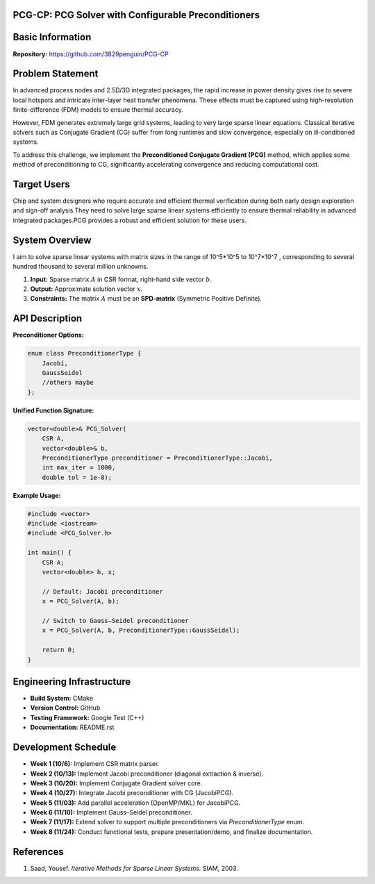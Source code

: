 PCG-CP: PCG Solver with Configurable Preconditioners
=========================================================

Basic Information
=================

**Repository:** `https://github.com/3829penguin/PCG-CP <https://github.com/3829penguin/PCG-CP>`_

Problem Statement
=================

In advanced process nodes and 2.5D/3D integrated packages, the rapid increase in 
power density gives rise to severe local hotspots and intricate inter-layer heat 
transfer phenomena. These effects must be captured using high-resolution 
finite-difference (FDM) models to ensure thermal accuracy.

However, FDM generates extremely large grid systems, leading to very large sparse 
linear equations. Classical iterative solvers such as Conjugate Gradient (CG) 
suffer from long runtimes and slow convergence, especially on ill-conditioned 
systems.

To address this challenge, we implement the **Preconditioned Conjugate 
Gradient (PCG)** method, which applies some method of preconditioning to CG, 
significantly accelerating convergence and reducing computational cost.

Target Users
============

Chip and system designers who require accurate and efficient thermal verification 
during both early design exploration and sign-off analysis.They need to solve large sparse 
linear systems efficiently to ensure thermal reliability in advanced integrated
packages.PCG provides a robust and efficient solution for these users.

System Overview
===============

I aim to solve sparse linear systems with matrix sizes in the range of 10^5*10^5 to 10^7*10^7 , corresponding to several hundred thousand to several million unknowns.

1. **Input:** Sparse matrix :math:`A` in CSR format, right-hand side vector :math:`b`.
2. **Output:** Approximate solution vector :math:`x`.
3. **Constraints:** The matrix :math:`A` must be an **SPD-matrix** (Symmetric Positive Definite).

API Description
===============

**Preconditioner Options:**

.. code-block:: c++

    enum class PreconditionerType {
        Jacobi,
        GaussSeidel
        //others maybe
    };

**Unified Function Signature:**

.. code-block:: c++

    vector<double>& PCG_Solver(
        CSR A, 
        vector<double>& b, 
        PreconditionerType preconditioner = PreconditionerType::Jacobi,
        int max_iter = 1000, 
        double tol = 1e-8);

**Example Usage:**

.. code-block:: c++

    #include <vector>
    #include <iostream>
    #include <PCG_Solver.h>

    int main() {
        CSR A;
        vector<double> b, x;

        // Default: Jacobi preconditioner
        x = PCG_Solver(A, b);

        // Switch to Gauss–Seidel preconditioner
        x = PCG_Solver(A, b, PreconditionerType::GaussSeidel);

        return 0;
    }

Engineering Infrastructure
==========================

* **Build System:** CMake
* **Version Control:** GitHub
* **Testing Framework:** Google Test (C++)
* **Documentation:** README.rst

Development Schedule
====================
* **Week 1 (10/6):** Implement CSR matrix parser.
* **Week 2 (10/13):** Implement Jacobi preconditioner (diagonal extraction & inverse).
* **Week 3 (10/20):** Implement Conjugate Gradient solver core.
* **Week 4 (10/27):** Integrate Jacobi preconditioner with CG (JacobiPCG).
* **Week 5 (11/03):** Add parallel acceleration (OpenMP/MKL) for JacobiPCG.
* **Week 6 (11/10):** Implement Gauss–Seidel preconditioner.
* **Week 7 (11/17):** Extend solver to support multiple preconditioners via `PreconditionerType` enum.
* **Week 8 (11/24):** Conduct functional tests, prepare presentation/demo, and finalize documentation.

References
==========

1. Saad, Yousef. *Iterative Methods for Sparse Linear Systems.* SIAM, 2003.
